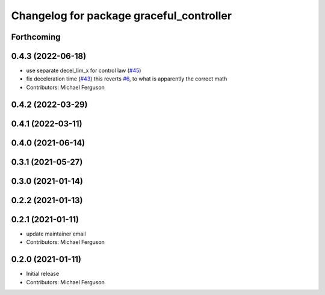 ^^^^^^^^^^^^^^^^^^^^^^^^^^^^^^^^^^^^^^^^^
Changelog for package graceful_controller
^^^^^^^^^^^^^^^^^^^^^^^^^^^^^^^^^^^^^^^^^

Forthcoming
-----------

0.4.3 (2022-06-18)
------------------
* use separate decel_lim_x for control law (`#45 <https://github.com/mikeferguson/graceful_controller/issues/45>`_)
* fix deceleration time (`#43 <https://github.com/mikeferguson/graceful_controller/issues/43>`_)
  this reverts `#6 <https://github.com/mikeferguson/graceful_controller/issues/6>`_, to what is apparently the correct math
* Contributors: Michael Ferguson

0.4.2 (2022-03-29)
------------------

0.4.1 (2022-03-11)
------------------

0.4.0 (2021-06-14)
------------------

0.3.1 (2021-05-27)
------------------

0.3.0 (2021-01-14)
------------------

0.2.2 (2021-01-13)
------------------

0.2.1 (2021-01-11)
------------------
* update maintainer email
* Contributors: Michael Ferguson

0.2.0 (2021-01-11)
------------------
* Initial release
* Contributors: Michael Ferguson
